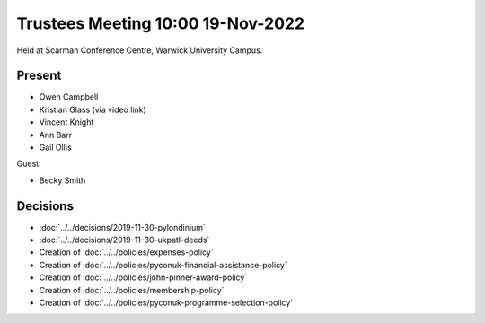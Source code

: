 Trustees Meeting 10:00 19-Nov-2022
==================================

Held at Scarman Conference Centre, Warwick University Campus.

Present
-------

- Owen Campbell
- Kristian Glass (via video link)
- Vincent Knight
- Ann Barr
- Gail Ollis

Guest:

- Becky Smith

Decisions
---------

- :doc:`../../decisions/2019-11-30-pylondinium`
- :doc:`../../decisions/2019-11-30-ukpatl-deeds`
- Creation of :doc:`../../policies/expenses-policy`
- Creation of :doc:`../../policies/pyconuk-financial-assistance-policy`
- Creation of :doc:`../../policies/john-pinner-award-policy`
- Creation of :doc:`../../policies/membership-policy`
- Creation of :doc:`../../policies/pyconuk-programme-selection-policy`
